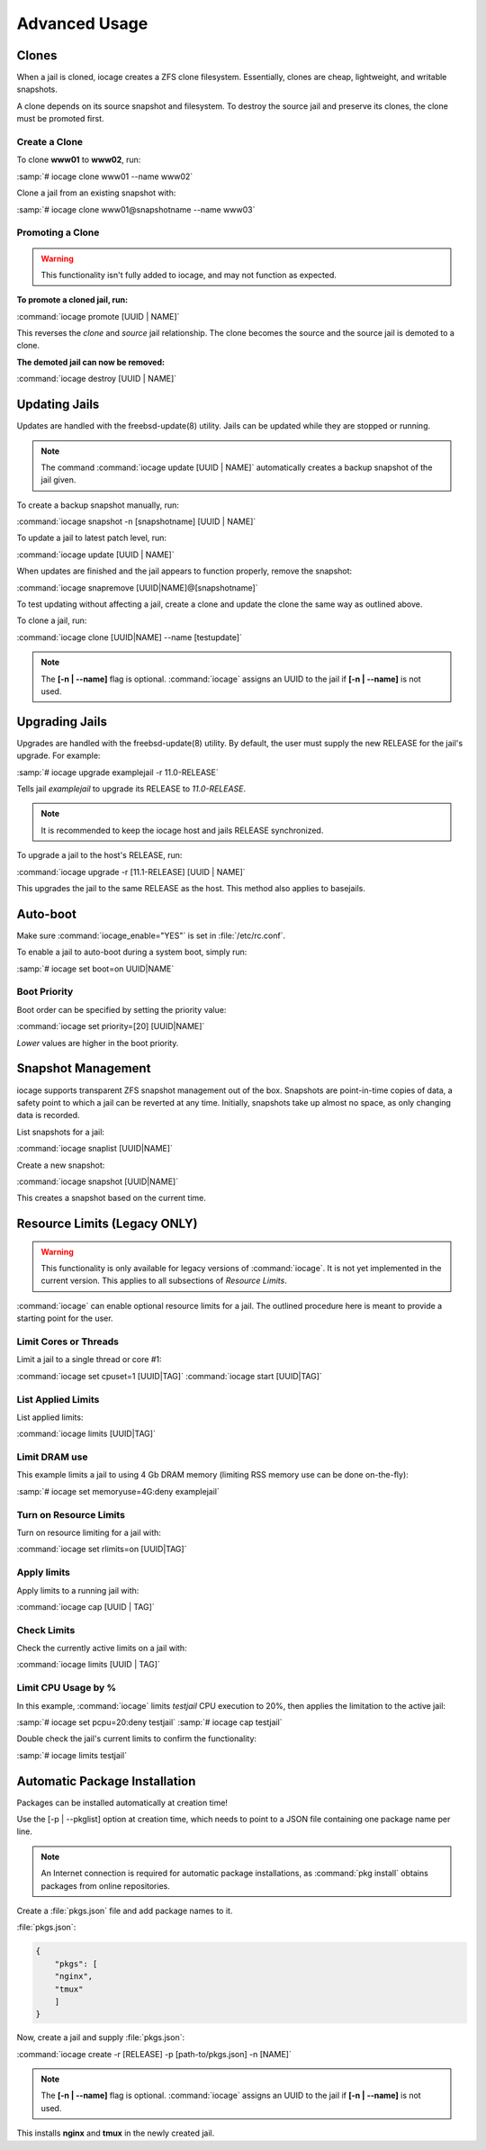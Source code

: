 .. index:: Advance Usage
.. _Advanced Usage:

Advanced Usage
==============

.. index:: Clones
.. _Clones:

Clones
------

When a jail is cloned, iocage creates a ZFS clone filesystem.
Essentially, clones are cheap, lightweight, and writable snapshots.

A clone depends on its source snapshot and filesystem. To destroy the
source jail and preserve its clones, the clone must be promoted first.

.. index:: Create clones
.. _Create a Clone:

Create a Clone
++++++++++++++

To clone **www01** to **www02**, run:

:samp:`# iocage clone www01 --name www02`

Clone a jail from an existing snapshot with:

:samp:`# iocage clone www01@snapshotname --name www03`

.. index:: Promote a Clone
.. _Promoting a Clone:

Promoting a Clone
+++++++++++++++++

.. warning:: This functionality isn't fully added to iocage, and may not
   function as expected.

**To promote a cloned jail, run:**

:command:`iocage promote [UUID | NAME]`

This reverses the *clone* and *source* jail relationship. The clone
becomes the source and the source jail is demoted to a clone.

**The demoted jail can now be removed:**

:command:`iocage destroy [UUID | NAME]`

.. index:: Updating Jails
.. _Updating Jails:

Updating Jails
--------------

Updates are handled with the freebsd-update(8) utility. Jails can be
updated while they are stopped or running.

.. note:: The command :command:`iocage update [UUID | NAME]`
   automatically creates a backup snapshot of the jail given.

To create a backup snapshot manually, run:

:command:`iocage snapshot -n [snapshotname] [UUID | NAME]`

To update a jail to latest patch level, run:

:command:`iocage update [UUID | NAME]`

When updates are finished and the jail appears to function properly,
remove the snapshot:

:command:`iocage snapremove [UUID|NAME]@[snapshotname]`

To test updating without affecting a jail, create a clone and update the
clone the same way as outlined above.

To clone a jail, run:

:command:`iocage clone [UUID|NAME] --name [testupdate]`

.. note:: The **[-n | --name]** flag is optional. :command:`iocage`
   assigns an UUID to the jail if **[-n | --name]** is not used.

.. index:: Upgrade Jails
.. _Upgrading Jails:

Upgrading Jails
---------------

Upgrades are handled with the freebsd-update(8) utility. By default, the
user must supply the new RELEASE for the jail's upgrade. For example:

:samp:`# iocage upgrade examplejail -r 11.0-RELEASE`

Tells jail *examplejail* to upgrade its RELEASE to *11.0-RELEASE*.

.. note:: It is recommended to keep the iocage host and jails RELEASE
   synchronized.

To upgrade a jail to the host's RELEASE, run:

:command:`iocage upgrade -r [11.1-RELEASE] [UUID | NAME]`

This upgrades the jail to the same RELEASE as the host. This method also
applies to basejails.

.. index:: Auto-Boot
.. _AutoBoot:

Auto-boot
---------

Make sure :command:`iocage_enable="YES"` is set in :file:`/etc/rc.conf`.

To enable a jail to auto-boot during a system boot, simply run:

:samp:`# iocage set boot=on UUID|NAME`

.. index:: Boot Priority
.. _Boot Priority:

Boot Priority
+++++++++++++

Boot order can be specified by setting the priority value:

:command:`iocage set priority=[20] [UUID|NAME]`

*Lower* values are higher in the boot priority.

.. index:: Snapshot Management
.. _Snapshot Management:

Snapshot Management
-------------------

iocage supports transparent ZFS snapshot management out of the box.
Snapshots are point-in-time copies of data, a safety point to which a
jail can be reverted at any time. Initially, snapshots take up almost no
space, as only changing data is recorded.

List snapshots for a jail:

:command:`iocage snaplist [UUID|NAME]`

Create a new snapshot:

:command:`iocage snapshot [UUID|NAME]`

This creates a snapshot based on the current time.

.. index:: Resource Limits
.. _Resource Limits:

Resource Limits (Legacy ONLY)
-----------------------------

.. warning:: This functionality is only available for legacy versions of
   :command:`iocage`. It is not yet implemented in the current version.
   This applies to all subsections of *Resource Limits*.

:command:`iocage` can enable optional resource limits for a jail. The
outlined procedure here is meant to provide a starting point for the
user.

.. index:: Limit Cores or Threads
.. _Limit Cores or Threads:

Limit Cores or Threads
++++++++++++++++++++++

Limit a jail to a single thread or core #1:

:command:`iocage set cpuset=1 [UUID|TAG]`
:command:`iocage start [UUID|TAG]`

.. index:: List Applied Rules
.. _List Applied Rules:

List Applied Limits
+++++++++++++++++++

List applied limits:

:command:`iocage limits [UUID|TAG]`

.. index:: Limit DRAM Usage
.. _Limit DRAM Usage:

Limit DRAM use
++++++++++++++

This example limits a jail to using 4 Gb DRAM memory (limiting RSS
memory use can be done on-the-fly):

:samp:`# iocage set memoryuse=4G:deny examplejail`

.. index:: Turn on Resource Limits
.. _Turn on Resource Limits:

Turn on Resource Limits
+++++++++++++++++++++++

Turn on resource limiting for a jail with:

:command:`iocage set rlimits=on [UUID|TAG]`

.. index:: Apply Limits
.. _Apply Limits:

Apply limits
++++++++++++

Apply limits to a running jail with:

:command:`iocage cap [UUID | TAG]`

.. index:: Check Limits
.. _Check Limits:

Check Limits
++++++++++++

Check the currently active limits on a jail with:

:command:`iocage limits [UUID | TAG]`

.. index:: Limit CPU Usage by Percentage
.. _Limit CPU Usage by Percentage:

Limit CPU Usage by %
++++++++++++++++++++

In this example, :command:`iocage` limits *testjail* CPU execution to
20%, then applies the limitation to the active jail:

:samp:`# iocage set pcpu=20:deny testjail`
:samp:`# iocage cap testjail`

Double check the jail's current limits to confirm the functionality:

:samp:`# iocage limits testjail`

.. index:: Automatic Package Installation
.. _Automatic Package Installation:

Automatic Package Installation
------------------------------

Packages can be installed automatically at creation time!

Use the [-p | --pkglist] option at creation time, which needs to point
to a JSON file containing one package name per line.

.. note:: An Internet connection is required for automatic package
   installations, as :command:`pkg install` obtains packages from online
   repositories.

Create a :file:`pkgs.json` file and add package names to it.

:file:`pkgs.json`:

.. code-block:: json

   {
       "pkgs": [
       "nginx",
       "tmux"
       ]
   }

Now, create a jail and supply :file:`pkgs.json`:

:command:`iocage create -r [RELEASE] -p [path-to/pkgs.json] -n [NAME]`

.. note:: The **[-n | --name]** flag is optional. :command:`iocage`
   assigns an UUID to the jail if **[-n | --name]** is not used.

This installs **nginx** and **tmux** in the newly created jail.
